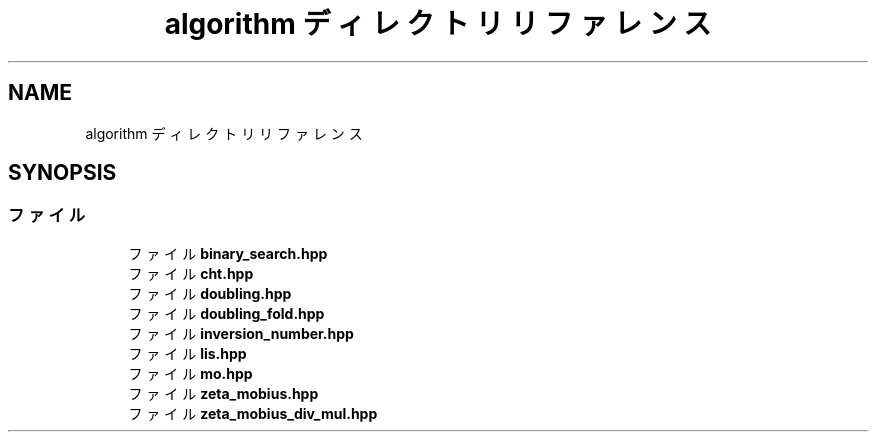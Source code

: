 .TH "algorithm ディレクトリリファレンス" 3 "Kyopro Library" \" -*- nroff -*-
.ad l
.nh
.SH NAME
algorithm ディレクトリリファレンス
.SH SYNOPSIS
.br
.PP
.SS "ファイル"

.in +1c
.ti -1c
.RI "ファイル \fBbinary_search\&.hpp\fP"
.br
.ti -1c
.RI "ファイル \fBcht\&.hpp\fP"
.br
.ti -1c
.RI "ファイル \fBdoubling\&.hpp\fP"
.br
.ti -1c
.RI "ファイル \fBdoubling_fold\&.hpp\fP"
.br
.ti -1c
.RI "ファイル \fBinversion_number\&.hpp\fP"
.br
.ti -1c
.RI "ファイル \fBlis\&.hpp\fP"
.br
.ti -1c
.RI "ファイル \fBmo\&.hpp\fP"
.br
.ti -1c
.RI "ファイル \fBzeta_mobius\&.hpp\fP"
.br
.ti -1c
.RI "ファイル \fBzeta_mobius_div_mul\&.hpp\fP"
.br
.in -1c
